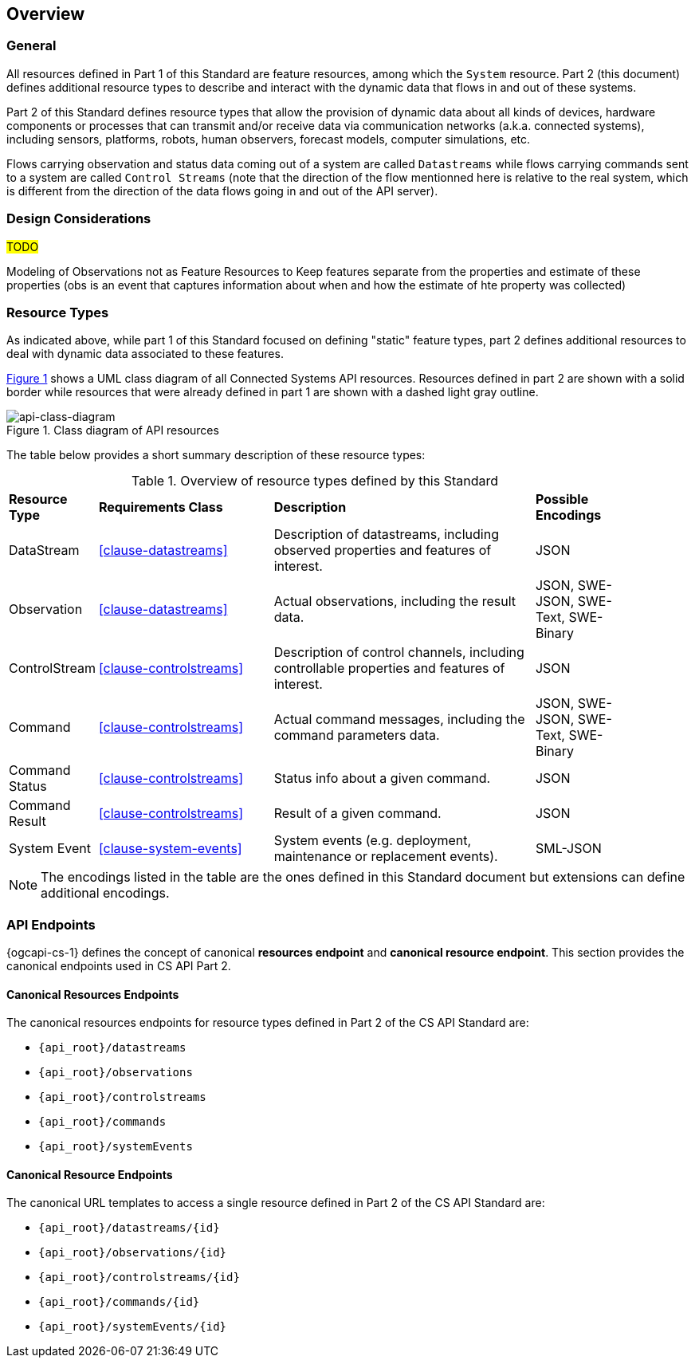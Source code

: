 == Overview
=== General

All resources defined in Part 1 of this Standard are feature resources, among which the `System` resource. Part 2 (this document) defines additional resource types to describe and interact with the dynamic data that flows in and out of these systems.

Part 2 of this Standard defines resource types that allow the provision of dynamic data about all kinds of devices, hardware components or processes that can transmit and/or receive data via communication networks (a.k.a. connected systems), including sensors, platforms, robots, human observers, forecast models, computer simulations, etc.

Flows carrying observation and status data coming out of a system are called `Datastreams` while flows carrying commands sent to a system are called `Control Streams` (note that the direction of the flow mentionned here is relative to the real system, which is different from the direction of the data flows going in and out of the API server). 


=== Design Considerations

#TODO#

Modeling of Observations not as Feature Resources
to Keep features separate from the properties and estimate of these properties (obs is an event that captures information about when and how the estimate of hte property was collected) 


=== Resource Types

As indicated above, while part 1 of this Standard focused on defining "static" feature types, part 2 defines additional resources to deal with dynamic data associated to these features.

<<api-class-diagram>> shows a UML class diagram of all Connected Systems API resources. Resources defined in part 2 are shown with a solid border while resources that were already defined in part 1 are shown with a dashed light gray outline.

[#api-class-diagram,reftext='{figure-caption} {counter:figure-num}']
.Class diagram of API resources
image::figures/FIG001-resource-diagram.png[api-class-diagram, align="center"]

The table below provides a short summary description of these resource types:

[#feature-types,reftext='{table-caption} {counter:table-num}']
.Overview of resource types defined by this Standard
[width="90%",cols="2,4,6,2"]
|====
| *Resource Type*    | *Requirements Class*      | *Description*          | *Possible Encodings*
| DataStream         | <<clause-datastreams>>    | Description of datastreams, including observed properties and features of interest.| JSON
| Observation        | <<clause-datastreams>>    | Actual observations, including the result data. | JSON, SWE-JSON, SWE-Text, SWE-Binary
| ControlStream      | <<clause-controlstreams>> | Description of control channels, including controllable properties and features of interest. | JSON
| Command            | <<clause-controlstreams>> | Actual command messages, including the command parameters data. | JSON, SWE-JSON, SWE-Text, SWE-Binary
| Command Status     | <<clause-controlstreams>> | Status info about a given command. | JSON
| Command Result     | <<clause-controlstreams>> | Result of a given command. | JSON
| System Event       | <<clause-system-events>>  | System events (e.g. deployment, maintenance or replacement events). | SML-JSON
|====

NOTE: The encodings listed in the table are the ones defined in this Standard document but extensions can define additional encodings.



=== API Endpoints

{ogcapi-cs-1} defines the concept of canonical *resources endpoint* and *canonical resource endpoint*. This section provides the canonical endpoints used in CS API Part 2.

==== Canonical Resources Endpoints

The canonical resources endpoints for resource types defined in Part 2 of the CS API Standard are:

- `{api_root}/datastreams`
- `{api_root}/observations`
- `{api_root}/controlstreams`
- `{api_root}/commands`
- `{api_root}/systemEvents`

==== Canonical Resource Endpoints

The canonical URL templates to access a single resource defined in Part 2 of the CS API Standard are:

- `{api_root}/datastreams/{id}`
- `{api_root}/observations/{id}`
- `{api_root}/controlstreams/{id}`
- `{api_root}/commands/{id}`
- `{api_root}/systemEvents/{id}`